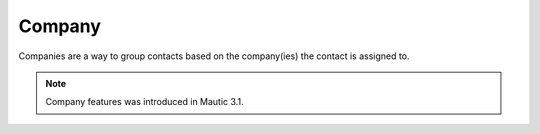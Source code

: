 
Company
#########


Companies are a way to group contacts based on the company(ies) the contact is assigned to.

.. note:: 

   Company features was introduced in Mautic 3.1.


.. image:: images/Mautic-31-company-view.png
  :width: 600
  :alt: Mautic Company Overview 